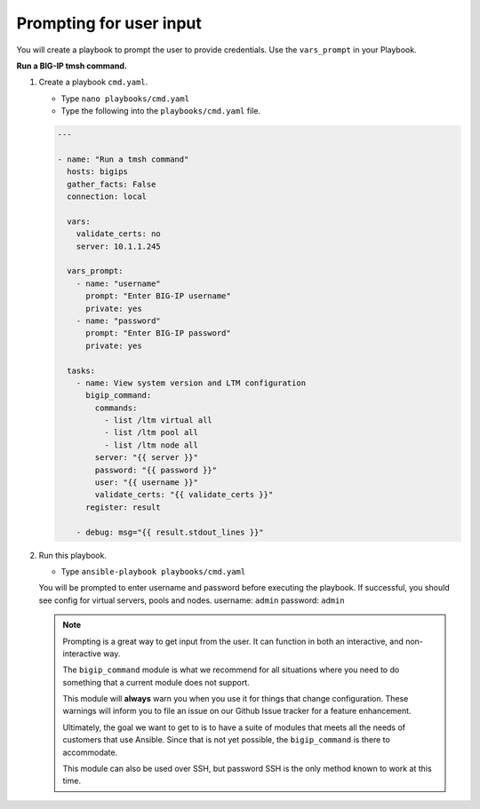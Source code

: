 Prompting for user input
========================

You will create a playbook to prompt the user to provide credentials.  Use
the ``vars_prompt`` in your Playbook.

**Run a BIG-IP tmsh command.**

#. Create a playbook ``cmd.yaml``.

   - Type ``nano playbooks/cmd.yaml``
   - Type the following into the ``playbooks/cmd.yaml`` file.


   .. code::

    ---

    - name: "Run a tmsh command"
      hosts: bigips
      gather_facts: False
      connection: local

      vars:
        validate_certs: no
        server: 10.1.1.245

      vars_prompt:
        - name: "username"
          prompt: "Enter BIG-IP username"
          private: yes
        - name: "password"
          prompt: "Enter BIG-IP password"
          private: yes

      tasks:
        - name: View system version and LTM configuration
          bigip_command:
            commands:
              - list /ltm virtual all
              - list /ltm pool all
              - list /ltm node all
            server: "{{ server }}"
            password: "{{ password }}"
            user: "{{ username }}"
            validate_certs: "{{ validate_certs }}"
          register: result

        - debug: msg="{{ result.stdout_lines }}"

#. Run this playbook.

   - Type ``ansible-playbook playbooks/cmd.yaml``

   You will be prompted to enter username and password before executing the
   playbook.  If successful, you should see config for virtual servers, pools and nodes.
   username: ``admin``
   password: ``admin``


   .. NOTE::

     Prompting is a great way to get input from the user. It can function in both
     an interactive, and non-interactive way.

     The ``bigip_command`` module is what we recommend for all situations where you
     need to do something that a current module does not support.

     This module will **always** warn you when you use it for things that change
     configuration. These warnings will inform you to file an issue on our Github
     Issue tracker for a feature enhancement.

     Ultimately, the goal we want to get to is to have a suite of modules that
     meets all the needs of customers that use Ansible. Since that is not yet possible,
     the ``bigip_command`` is there to accommodate.

     This module can also be used over SSH, but password SSH is the only method known
     to work at this time.
